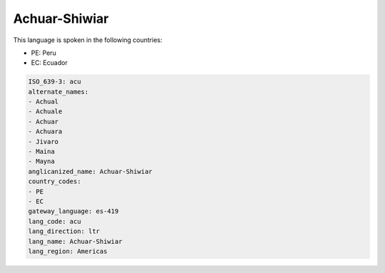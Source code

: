 .. _acu:

Achuar-Shiwiar
==============

This language is spoken in the following countries:

* PE: Peru
* EC: Ecuador

.. code-block:: yaml

    ISO_639-3: acu
    alternate_names:
    - Achual
    - Achuale
    - Achuar
    - Achuara
    - Jivaro
    - Maina
    - Mayna
    anglicanized_name: Achuar-Shiwiar
    country_codes:
    - PE
    - EC
    gateway_language: es-419
    lang_code: acu
    lang_direction: ltr
    lang_name: Achuar-Shiwiar
    lang_region: Americas
    
